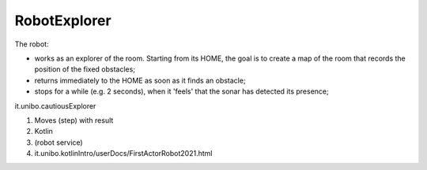.. role:: red 
.. role:: blue 
.. role:: remark
.. role:: worktodo


.. _visione olistica: https://it.wikipedia.org/wiki/Olismo


=================================
RobotExplorer
=================================

The robot:

-  works as an explorer of the room. Starting from its HOME, the goal is to create a map of the room 
   that records the position of the fixed obstacles;
-  returns immediately to the HOME as soon as it finds an obstacle;
-  stops for a while (e.g. 2 seconds), when it 'feels' that the sonar has detected its presence;


it.unibo.cautiousExplorer

#. Moves (step) with result
#. Kotlin
#. (robot service)
#. it.unibo.kotlinIntro/userDocs/FirstActorRobot2021.html

